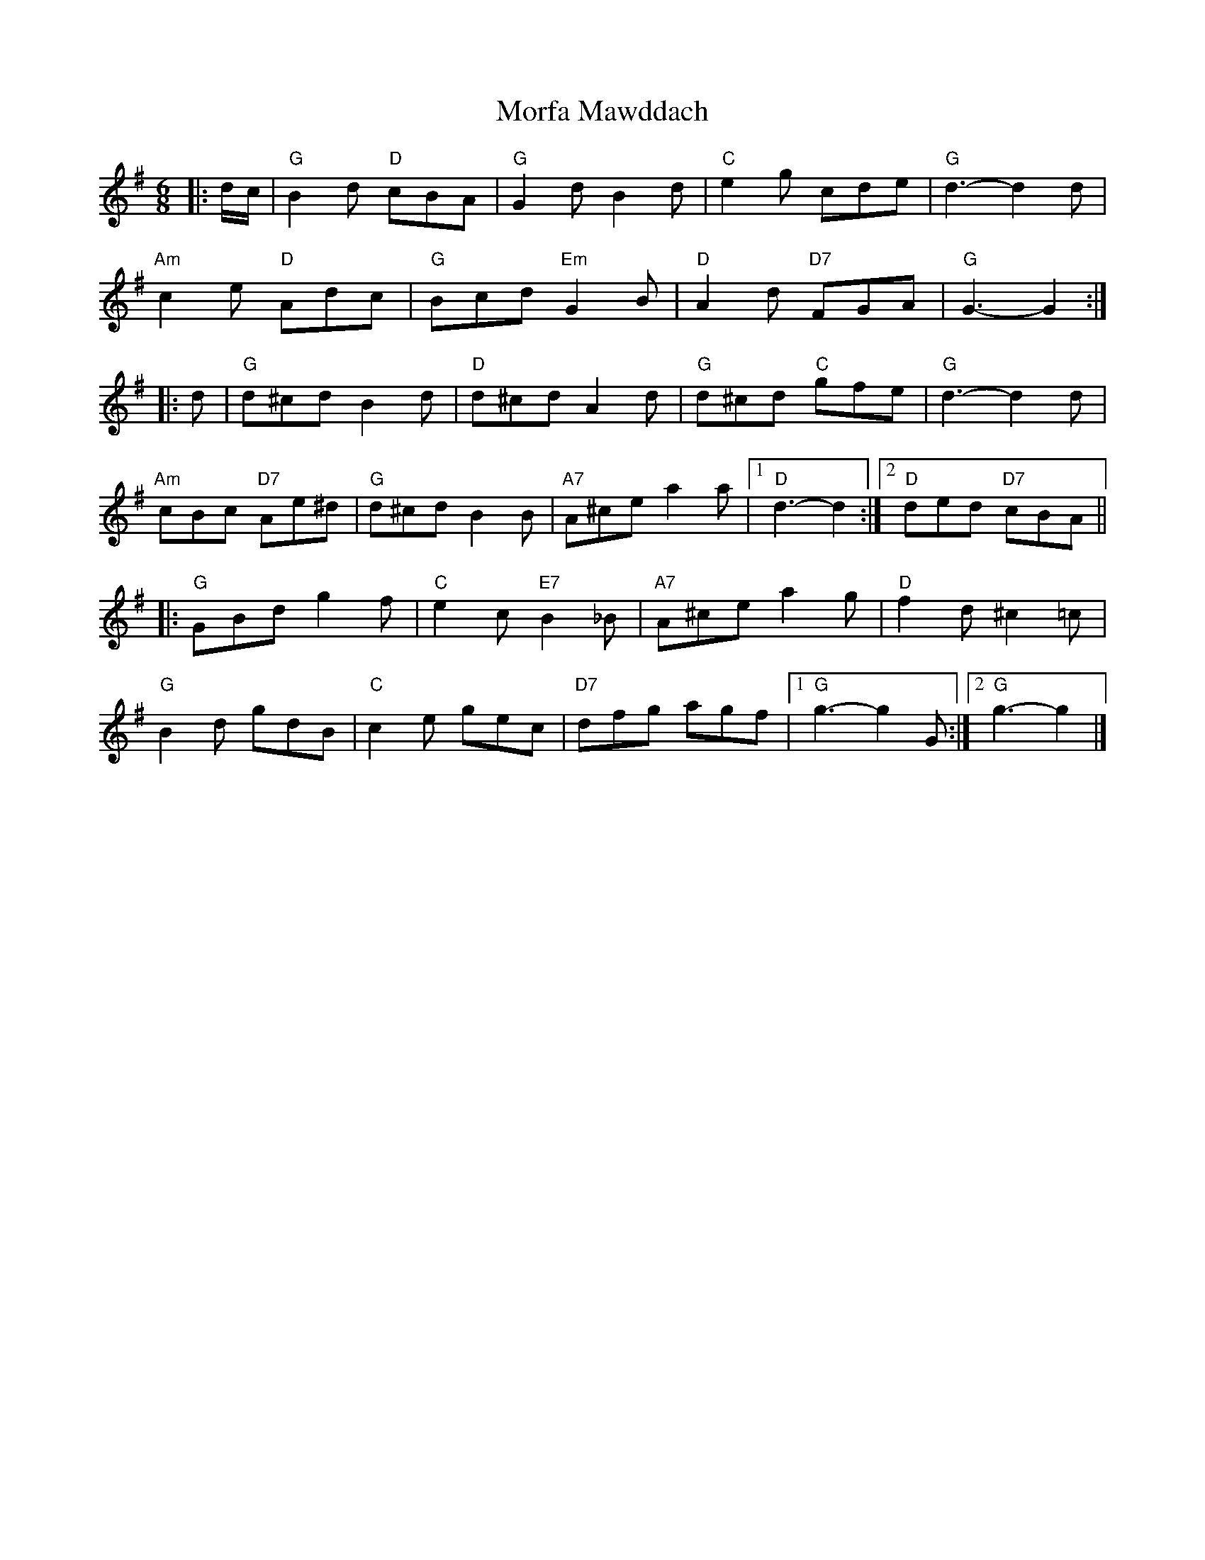 X: 2
T: Morfa Mawddach
Z: ceolachan
S: https://thesession.org/tunes/13149#setting22672
R: jig
M: 6/8
L: 1/8
K: Gmaj
|: d/c/ |"G" B2 d "D" cBA | "G" G2 d B2 d | "C" e2 g cde | "G" d3- d2 d |
"Am" c2 e "D" Adc | "G" Bcd "Em" G2 B | "D" A2 d "D7" FGA | "G" G3- G2 :|
|: d |"G" d^cd B2 d | "D" d^cd A2 d | "G" d^cd "C" gfe | "G" d3- d2 d |
"Am" cBc "D7" Ae^d | "G" d^cd B2 B | "A7" A^ce a2 a |[1 "D" d3- d2 :|[2 "D" ded "D7" cBA ||
|: "G" GBd g2 f | "C" e2 c "E7" B2 _B | "A7" A^ce a2 g | "D" f2 d ^c2 =c |
"G" B2 d gdB | "C" c2 e gec | "D7" dfg agf |[1 "G" g3-g2 G :|[2 "G" g3- g2 |]
